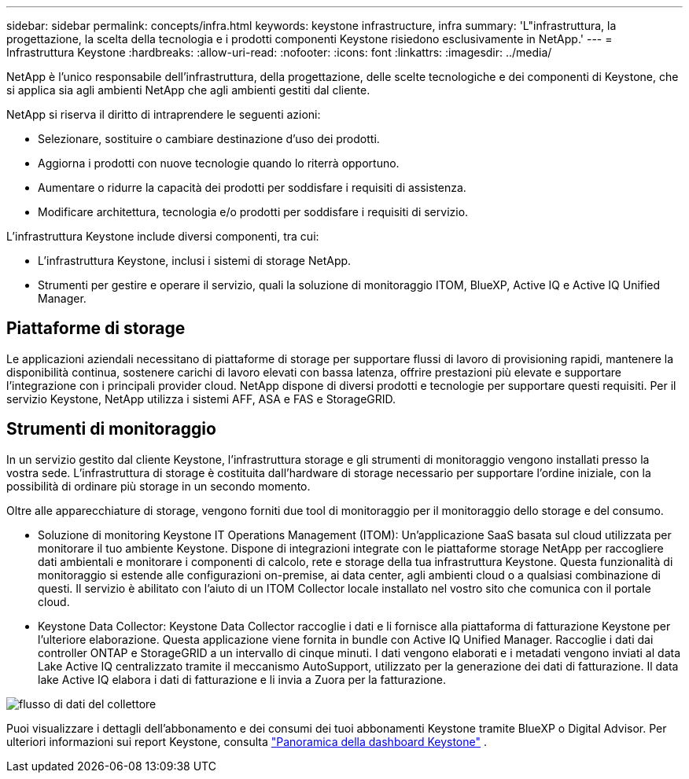 ---
sidebar: sidebar 
permalink: concepts/infra.html 
keywords: keystone infrastructure, infra 
summary: 'L"infrastruttura, la progettazione, la scelta della tecnologia e i prodotti componenti Keystone risiedono esclusivamente in NetApp.' 
---
= Infrastruttura Keystone
:hardbreaks:
:allow-uri-read: 
:nofooter: 
:icons: font
:linkattrs: 
:imagesdir: ../media/


[role="lead"]
NetApp è l'unico responsabile dell'infrastruttura, della progettazione, delle scelte tecnologiche e dei componenti di Keystone, che si applica sia agli ambienti NetApp che agli ambienti gestiti dal cliente.

NetApp si riserva il diritto di intraprendere le seguenti azioni:

* Selezionare, sostituire o cambiare destinazione d'uso dei prodotti.
* Aggiorna i prodotti con nuove tecnologie quando lo riterrà opportuno.
* Aumentare o ridurre la capacità dei prodotti per soddisfare i requisiti di assistenza.
* Modificare architettura, tecnologia e/o prodotti per soddisfare i requisiti di servizio.


L'infrastruttura Keystone include diversi componenti, tra cui:

* L'infrastruttura Keystone, inclusi i sistemi di storage NetApp.
* Strumenti per gestire e operare il servizio, quali la soluzione di monitoraggio ITOM, BlueXP, Active IQ e Active IQ Unified Manager.




== Piattaforme di storage

Le applicazioni aziendali necessitano di piattaforme di storage per supportare flussi di lavoro di provisioning rapidi, mantenere la disponibilità continua, sostenere carichi di lavoro elevati con bassa latenza, offrire prestazioni più elevate e supportare l'integrazione con i principali provider cloud. NetApp dispone di diversi prodotti e tecnologie per supportare questi requisiti. Per il servizio Keystone, NetApp utilizza i sistemi AFF, ASA e FAS e StorageGRID.



== Strumenti di monitoraggio

In un servizio gestito dal cliente Keystone, l'infrastruttura storage e gli strumenti di monitoraggio vengono installati presso la vostra sede. L'infrastruttura di storage è costituita dall'hardware di storage necessario per supportare l'ordine iniziale, con la possibilità di ordinare più storage in un secondo momento.

Oltre alle apparecchiature di storage, vengono forniti due tool di monitoraggio per il monitoraggio dello storage e del consumo.

* Soluzione di monitoring Keystone IT Operations Management (ITOM): Un'applicazione SaaS basata sul cloud utilizzata per monitorare il tuo ambiente Keystone. Dispone di integrazioni integrate con le piattaforme storage NetApp per raccogliere dati ambientali e monitorare i componenti di calcolo, rete e storage della tua infrastruttura Keystone. Questa funzionalità di monitoraggio si estende alle configurazioni on-premise, ai data center, agli ambienti cloud o a qualsiasi combinazione di questi. Il servizio è abilitato con l'aiuto di un ITOM Collector locale installato nel vostro sito che comunica con il portale cloud.
* Keystone Data Collector: Keystone Data Collector raccoglie i dati e li fornisce alla piattaforma di fatturazione Keystone per l'ulteriore elaborazione. Questa applicazione viene fornita in bundle con Active IQ Unified Manager. Raccoglie i dati dai controller ONTAP e StorageGRID a un intervallo di cinque minuti. I dati vengono elaborati e i metadati vengono inviati al data Lake Active IQ centralizzato tramite il meccanismo AutoSupport, utilizzato per la generazione dei dati di fatturazione. Il data lake Active IQ elabora i dati di fatturazione e li invia a Zuora per la fatturazione.


image:data-collector-flow.png["flusso di dati del collettore"]

Puoi visualizzare i dettagli dell'abbonamento e dei consumi dei tuoi abbonamenti Keystone tramite BlueXP o Digital Advisor. Per ulteriori informazioni sui report Keystone, consulta link:../integrations/dashboard-overview.html["Panoramica della dashboard Keystone"] .

